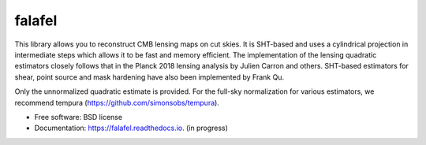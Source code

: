 =======
falafel
=======


.. image:: https://img.shields.io/pypi/v/falafel.svg
        :target: https://pypi.python.org/pypi/falafel

.. image:: https://img.shields.io/travis/simonsobs/falafel.svg
        :target: https://travis-ci.org/simonsobs/falafel

.. image:: https://readthedocs.org/projects/falafel/badge/?version=latest
        :target: https://falafel.readthedocs.io/en/latest/?badge=latest
        :alt: Documentation Status




This library allows you to reconstruct CMB lensing maps on cut skies. It is SHT-based and uses a cylindrical projection in intermediate steps
which allows it to be fast and memory efficient. The implementation of the lensing quadratic estimators closely
follows that in the Planck 2018 lensing analysis by Julien Carron and others. SHT-based estimators for shear, point source and mask hardening have also been implemented by Frank Qu.

Only the unnormalized quadratic estimate is provided. For the full-sky normalization for various estimators, we recommend tempura (https://github.com/simonsobs/tempura).


* Free software: BSD license
* Documentation: https://falafel.readthedocs.io. (in progress)



